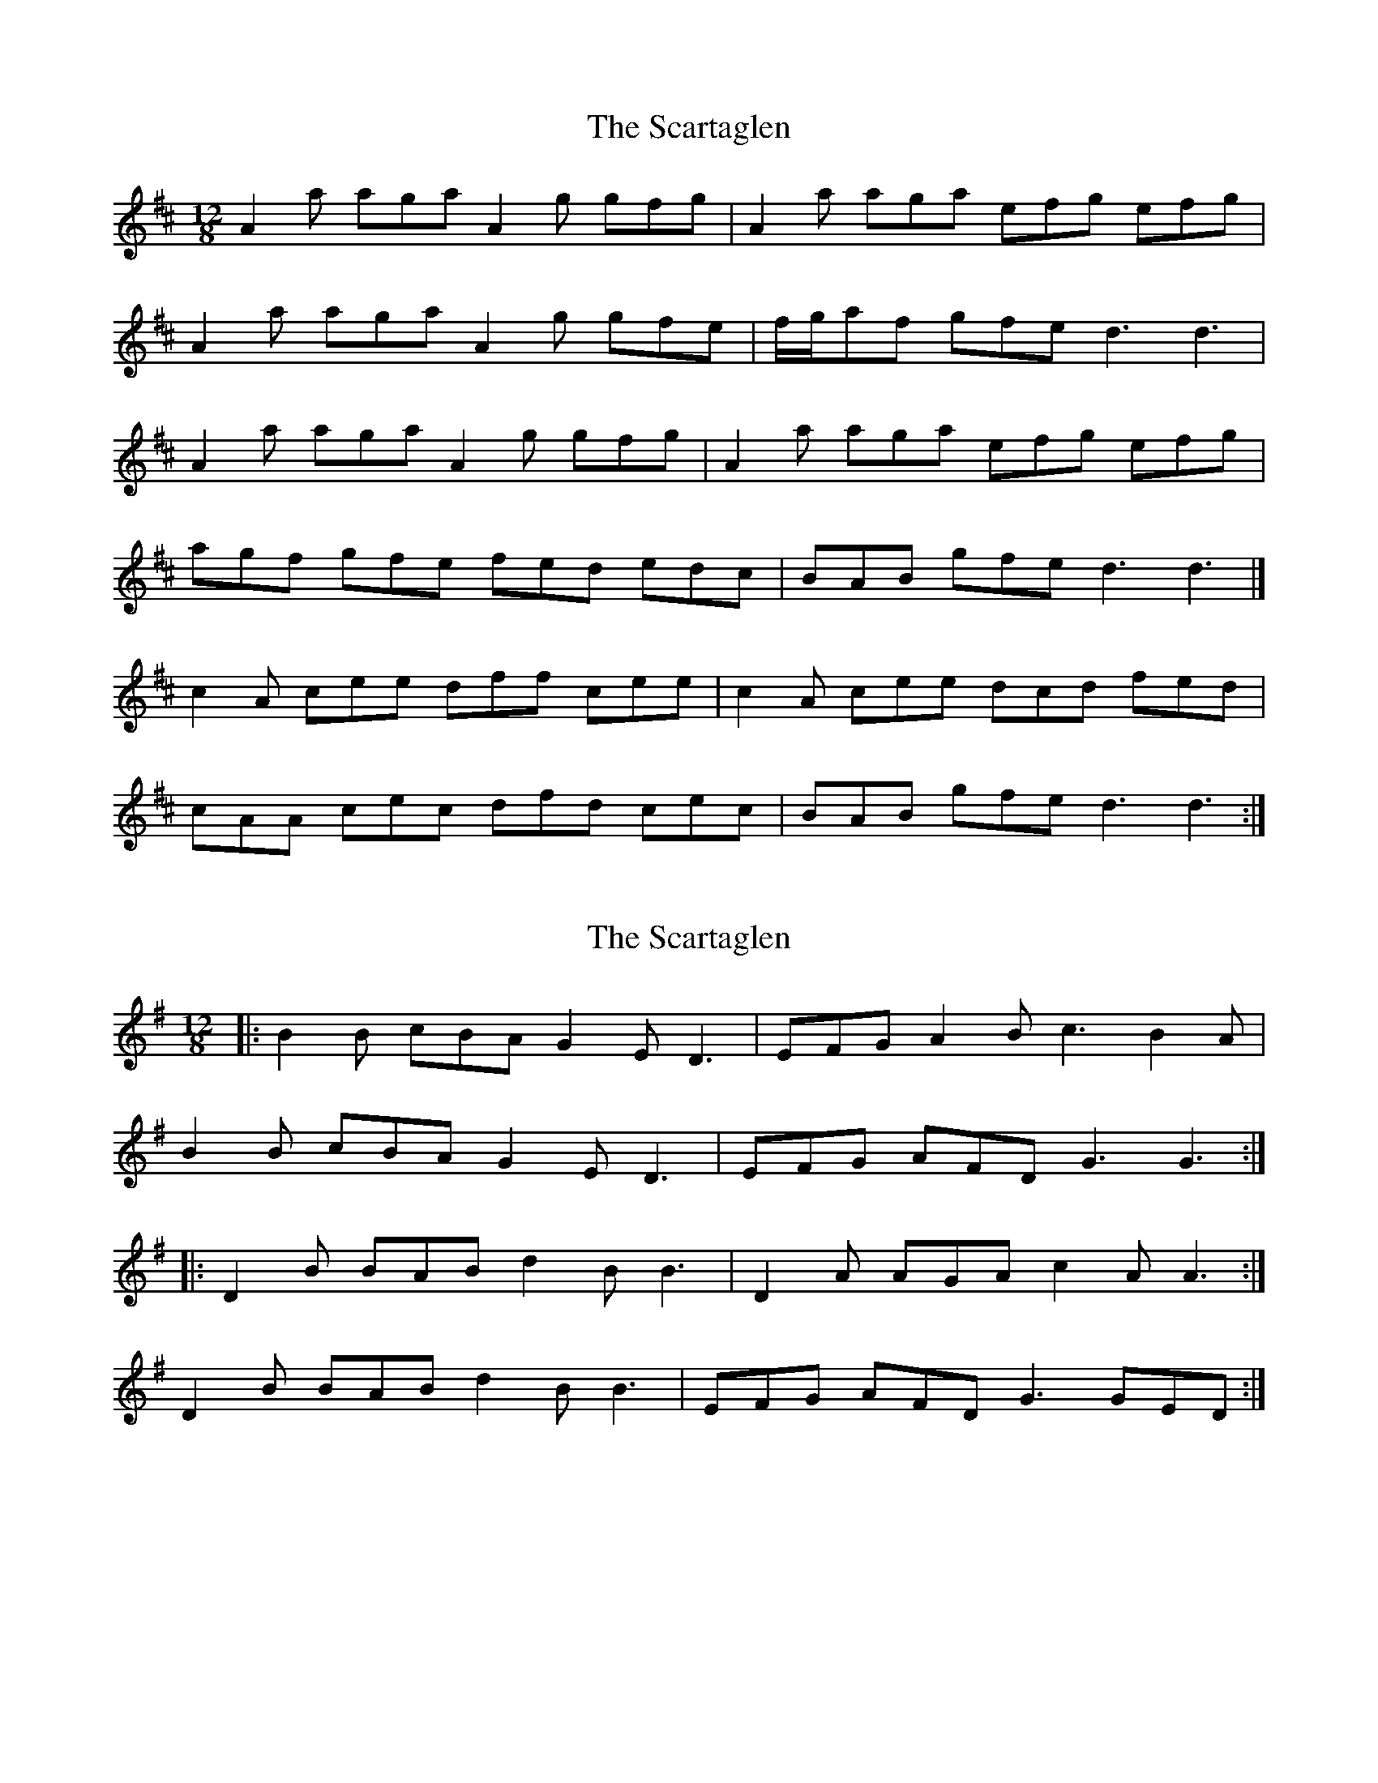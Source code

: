 X: 1
T: Scartaglen, The
Z: fiddlercjp
S: https://thesession.org/tunes/4805#setting4805
R: slide
M: 12/8
L: 1/8
K: Dmaj
A2 a aga A2 g gfg | A2 a aga efg efg |
A2 a aga A2 g gfe | f/2g/2af gfe d3 d3 |
A2 a aga A2 g gfg | A2 a aga efg efg |
agf gfe fed edc | BAB gfe d3 d3 |]
c2 A cee dff cee | c2 A cee dcd fed |
cAA cec dfd cec | BAB gfe d3 d3 :|
X: 2
T: Scartaglen, The
Z: enirehtac
S: https://thesession.org/tunes/4805#setting20599
R: slide
M: 12/8
L: 1/8
K: Gmaj
|: B2B cBA G2E D3 | EFG A2B c3 B2A |
B2B cBA G2E D3 | EFG AFD G3 G3 :|
|: D2B BAB d2B B3 | D2A AGA c2A A3 :|
D2B BAB d2B B3 | EFG AFD G3 GED :|
X: 3
T: Scartaglen, The
Z: dubblestop
S: https://thesession.org/tunes/4805#setting28039
R: slide
M: 12/8
L: 1/8
K: Cmaj
G2g g^fg F2f fef | G2g g^fg def AGF | G2g g^fg F2f fef | e/2f/2ge fed c3 c2A
G2g g^fg F2f fef | gag gfe def AGF | gfe fed edc dcB | AGA fed c3 c2A |
|:~B3 BdB AcA GBG | FAF cec GBd fed | c3 BdB AcA GBG | FAF cec fed c2A :|
